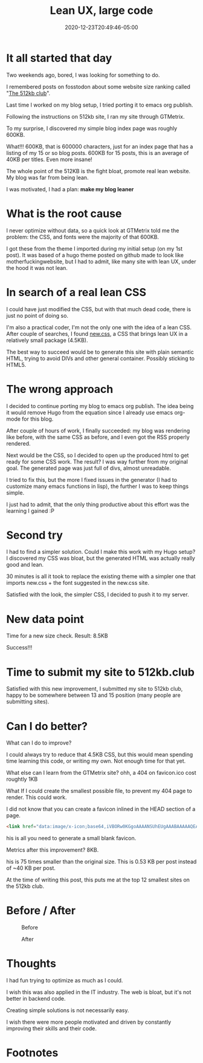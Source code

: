 #+hugo_base_dir: ../
#+hugo_section: posts

#+hugo_auto_set_lastmod: f

#+date: 2020-12-23T20:49:46-05:00
#+hugo_categories: tech
#+hugo_tags: 100DaysToOffload blogging-setup

#+hugo_draft: false

#+title: Lean UX, large code

* It all started that day

Two weekends ago, bored, I was looking for something to do.

I remembered posts on fosstodon about some website size ranking called "[[https://512kb.club][The 512kb club]]".

Last time I worked on my blog setup, I tried porting it to emacs org publish.

Following the instructions on 512kb site, I ran my site through GTMetrix.

To my surprise, I discovered my simple blog index page was roughly 600KB.

What!!! 600KB, that is 600000 characters, just for an index page that has a listing of my 15 or so blog posts. 600KB for 15 posts, this is an average of 40KB per titles. Even more insane!

The whole point of the 512KB is the fight bloat, promote real lean website. My blog was far from being lean.

I was motivated, I had a plan: **make my blog leaner**

* What is the root cause

I never optimize without data, so a quick look at GTMetrix told me the problem: the CSS, and fonts were the majority of that 600KB.

I got these from the theme I imported during my initial setup (on my 1st post). It was based of a hugo theme posted on github made to look like motherfuckingwebsite, but I had to admit, like many site with lean UX, under the hood it was not lean.

* In search of a real lean CSS

I could have just modified the CSS, but with that much dead code, there is just no point of doing so.

I'm also a practical coder, I'm not the only one with the idea of a lean CSS. After couple of searches, I found [[https://newcss.net][new.css]], a CSS that brings lean UX in a relatively small package (4.5KB).

The best way to succeed would be to generate this site with plain semantic HTML, trying to avoid DIVs and other general container. Possibly sticking to HTML5.

* The wrong approach

I decided to continue porting my blog to emacs org publish. The idea being it would remove Hugo from the equation since I already use emacs org-mode for this blog.

After couple of hours of work, I finally succeeded: my blog was rendering like before, with the same CSS as before, and I even got the RSS properly rendered.

Next would be the CSS, so I decided to open up the produced html to get ready for some CSS work. The result? I was way further from my original goal. The generated page was just full of divs, almost unreadable.

I tried to fix this, but the more I fixed issues in the generator (I had to customize many emacs functions in lisp), the further I was to keep things simple.

I just had to admit, that the only thing productive about this effort was the learning I gained :P

* Second try

I had to find a simpler solution. Could I make this work with my Hugo setup? I discovered my CSS was bloat, but the generated HTML was actually really good and lean.

30 minutes is all it took to replace the existing theme with a simpler one that imports new.css + the font suggested in the new.css site.

Satisfied with the look, the simpler CSS, I decided to push it to my server.

* New data point

Time for a new size check. Result: 8.5KB

Success!!!

* Time to submit my site to 512kb.club

Satisfied with this new improvement, I submitted my site to 512kb club, happy to be somewhere between 13 and 15 position (many people are submitting sites).

* Can I do better?

What can I do to improve?

I could always try to reduce that 4.5KB CSS, but this would mean spending time learning this code, or writing my own. Not enough time for that yet.

What else can I learn from the GTMetrix site? ohh, a 404 on favicon.ico cost roughtly 1KB

What If I could create the smallest possible file, to prevent my 404 page to render. This could work.

I did not know that you can create a favicon inlined in the HEAD section of a page.
#+BEGIN_SRC html :noeval
<link href="data:image/x-icon;base64,iVBORw0KGgoAAAANSUhEUgAAABAAAAAQEAYAAABPYyMiAAAABmJLR0T///////8JWPfcAAAACXBIWXMAAABIAAAASABGyWs+AAAAF0lEQVRIx2NgGAWjYBSMglEwCkbBSAcACBAAAeaR9cIAAAAASUVORK5CYII=" rel="icon" type="image/x-icon" />
#+END_SRC

his is all you need to generate a small blank favicon.

Metrics after this improvement? 8KB.

his is 75 times smaller than the original size. This is 0.53 KB per post instead of ~40 KB per post.  

At the time of writing this post, this puts me at the top 12 smallest sites on the 512kb club.

#+NAME: 512kb green team
#+ATTR_HTML: :alt green banner from 512kb club for sites < 100kb
[[https://512kb.club][https://512kb.club/images/green-team.svg]]


* Before / After

#+CAPTION: Before
#+ATTR_HTML: :alt picture showing the original version with large CSS
[[./lean-ux-fat-code-before.png]]

#+CAPTION: After
#+ATTR_HTML: :alt picture showing after new css. minimal changes visible compared to before
[[./lean-ux-fat-code-after.png]]

* Thoughts

I had fun trying to optimize as much as I could.

I wish this was also applied in the IT industry. The web is bloat, but it's not better in backend code.

Creating simple solutions is not necessarily easy.

I wish there were more people motivated and driven by constantly improving their skills and their code.

#+hugo: more

* Footnotes
